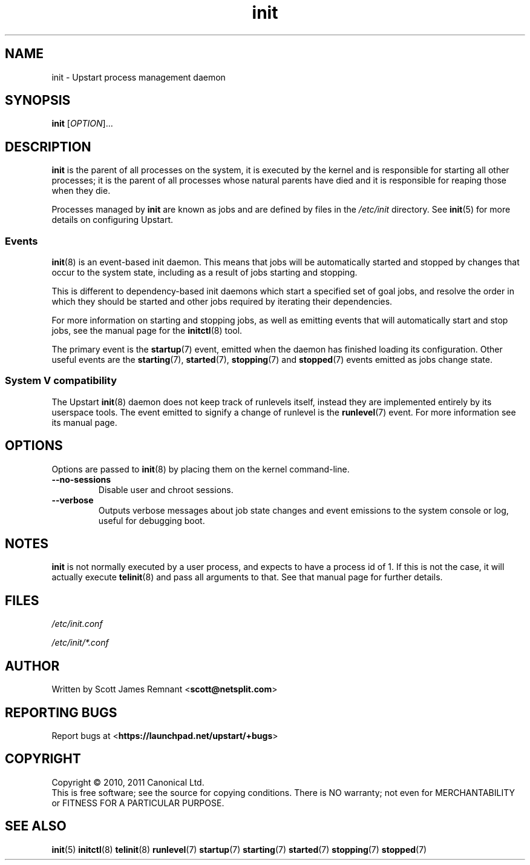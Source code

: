 .TH init 8 2011-04-06 "Upstart"
.\"
.SH NAME
init \- Upstart process management daemon
.\"
.SH SYNOPSIS
.B init
.RI [ OPTION ]...
.\"
.SH DESCRIPTION
.B init
is the parent of all processes on the system, it is executed by the kernel
and is responsible for starting all other processes; it is the parent of
all processes whose natural parents have died and it is responsible for
reaping those when they die.

Processes managed by
.B init
are known as jobs and are defined by files in the
.I /etc/init
directory.  See
.BR init (5)
for more details on configuring Upstart.
.\"
.SS Events
.BR init (8)
is an event-based init daemon.  This means that jobs will be automatically
started and stopped by changes that occur to the system state, including
as a result of jobs starting and stopping.

This is different to dependency-based init daemons which start a specified
set of goal jobs, and resolve the order in which they should be started and
other jobs required by iterating their dependencies.

For more information on starting and stopping jobs, as well as emitting
events that will automatically start and stop jobs, see the manual page for
the
.BR initctl (8)
tool.

The primary event is the
.BR startup (7)
event, emitted when the daemon has finished loading its configuration.
Other useful events are the
.BR starting (7),
.BR started (7),
.BR stopping (7)
and
.BR stopped (7)
events emitted as jobs change state.
.\"
.SS System V compatibility
The Upstart
.BR init (8)
daemon does not keep track of runlevels itself, instead they are implemented
entirely by its userspace tools.  The event emitted to signify a change
of runlevel is the
.BR runlevel (7)
event.  For more information see its manual page.
.\"
.SH OPTIONS
Options are passed to
.BR init (8)
by placing them on the kernel command-line.
.\"
.TP
.B \-\-no\-sessions
Disable user and chroot sessions.
.\"
.TP
.B --verbose
Outputs verbose messages about job state changes and event emissions to the
system console or log, useful for debugging boot.
.\"
.SH NOTES
.B init
is not normally executed by a user process, and expects to have a process
id of 1.  If this is not the case, it will actually execute
.BR telinit (8)
and pass all arguments to that.  See that manual page for further details.
.\"
.SH FILES
.\"
.I /etc/init.conf

.I /etc/init/*.conf
.\"
.SH AUTHOR
Written by Scott James Remnant
.RB < scott@netsplit.com >
.\"
.SH REPORTING BUGS
Report bugs at
.RB < https://launchpad.net/upstart/+bugs >
.\"
.SH COPYRIGHT
Copyright \(co 2010, 2011 Canonical Ltd.
.br
This is free software; see the source for copying conditions.  There is NO
warranty; not even for MERCHANTABILITY or FITNESS FOR A PARTICULAR PURPOSE.
.\"
.SH SEE ALSO
.BR init (5)
.BR initctl (8)
.BR telinit (8)
.BR runlevel (7)
.BR startup (7)
.BR starting (7)
.BR started (7)
.BR stopping (7)
.BR stopped (7)
